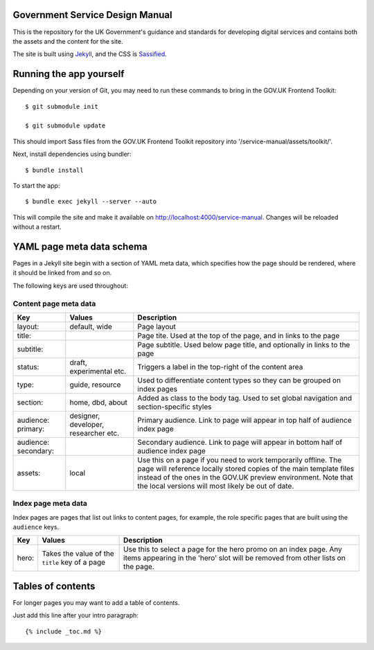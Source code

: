 Government Service Design Manual
================================

This is the repository for the UK Government's guidance and standards for developing digital services and contains both the assets and the content for the site.

The site is built using Jekyll_, and the CSS is Sassified_.

.. _Jekyll: http://jekyllrb.com/
.. _Sassified: http://sass-lang.com

Running the app yourself
========================

Depending on your version of Git, you may need to run these commands to bring in the GOV.UK Frontend Toolkit::

  $ git submodule init

  $ git submodule update

This should import Sass files from the GOV.UK Frontend Toolkit repository into '/service-manual/assets/toolkit/'.

Next, install dependencies using bundler::

  $ bundle install

To start the app::

  $ bundle exec jekyll --server --auto

This will compile the site and make it available on `http://localhost:4000/service-manual`_. Changes will be reloaded without a restart.

.. _`http://localhost:4000/service-manual`: http://localhost:4000/service-manual

YAML page meta data schema
==========================

Pages in a Jekyll site begin with a section of YAML meta data, which specifies how the page should be rendered, where it should be linked from and so on.

The following keys are used throughout:

Content page meta data
----------------------

.. list-table::
  :header-rows: 1

  * - Key
    - Values
    - Description
  * - layout:
    - default, wide
    - Page layout
  * - title:
    -
    - Page tite. Used at the top of the page, and in links to the page
  * - subtitle:
    -
    - Page subtitle. Used below page title, and optionally in links to the page
  * - status:
    - draft, experimental etc.
    - Triggers a label in the top-right of the content area
  * - type:
    - guide, resource
    - Used to differentiate content types so they can be grouped on index pages
  * - section:
    - home, dbd, about
    - Added as class to the body tag. Used to set global navigation and section-specific styles
  * - audience: primary:
    - designer, developer, researcher etc.
    - Primary audience. Link to page will appear in top half of audience index page
  * - audience: secondary:
    -
    - Secondary audience. Link to page will appear in bottom half of audience index page
  * - assets:
    - local
    - Use this on a page if you need to work temporarily offline. The page will reference locally stored copies of the main template files instead of the ones in the GOV.UK preview environment. Note that the local versions will most likely be out of date.


Index page meta data
--------------------

Index pages are pages that list out links to content pages, for example, the role specific pages that are built using the ``audience`` keys.

.. list-table::
  :header-rows: 1

  * - Key
    - Values
    - Description
  * - hero:
    - Takes the value of the ``title`` key of a page
    - Use this to select a page for the hero promo on an index page. Any items appearing in the 'hero' slot will be removed from other lists on the page.


Tables of contents
=================

For longer pages you may want to add a table of contents.

Just add this line after your intro paragraph::

  {% include _toc.md %}
